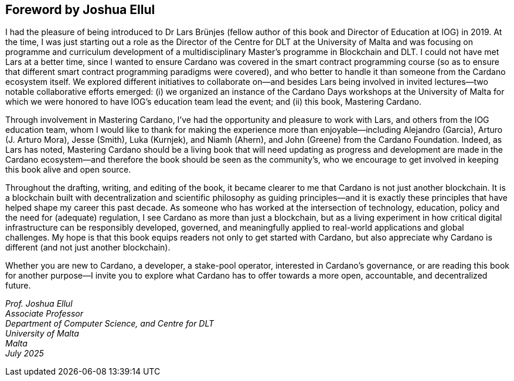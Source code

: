 
[[foreword-joshua]]
== Foreword by Joshua Ellul

I had the pleasure of being introduced to Dr Lars Brünjes (fellow author of this book and Director of Education at IOG) in 2019. At the time, I was just starting out a role as the Director of the Centre for DLT at the University of Malta and was focusing on programme and curriculum development of a multidisciplinary Master's programme in Blockchain and DLT. I could not have met Lars at a better time, since I wanted to ensure Cardano was covered in the smart contract programming course (so as to ensure that different smart contract programming paradigms were covered), and who better to handle it than someone from the Cardano ecosystem itself. We explored different initiatives to collaborate on—and besides Lars being involved in invited lectures—two notable collaborative efforts emerged: (i) we organized an instance of the Cardano Days workshops at the University of Malta for which we were honored to have IOG's education team lead the event; and (ii) this book, Mastering Cardano.

Through involvement in Mastering Cardano, I've had the opportunity and pleasure to work with Lars, and others from the IOG education team, whom I would like to thank for making the experience more than enjoyable—including Alejandro (Garcia), Arturo (J. Arturo Mora), Jesse (Smith), Luka (Kurnjek), and Niamh (Ahern), and John (Greene) from the Cardano Foundation. Indeed, as Lars has noted, Mastering Cardano should be a living book that will need updating as progress and development are made in the Cardano ecosystem—and therefore the book should be seen as the community's, who we encourage to get involved in keeping this book alive and open source.

Throughout the drafting, writing, and editing of the book, it became clearer to me that Cardano is not just another blockchain. It is a blockchain built with decentralization and scientific philosophy as guiding principles—and it is exactly these principles that have helped shape my career this past decade. As someone who has worked at the intersection of technology, education, policy and the need for (adequate) regulation, I see Cardano as more than just a blockchain, but as a living experiment in how critical digital infrastructure can be responsibly developed, governed, and meaningfully applied to real-world applications and global challenges. My hope is that this book equips readers not only to get started with Cardano, but also appreciate why Cardano is different (and not just another blockchain). 

Whether you are new to Cardano, a developer, a stake-pool operator, interested in Cardano's governance, or are reading this book for another purpose—I invite you to explore what Cardano has to offer towards a more open, accountable, and decentralized future.

_Prof. Joshua Ellul +
Associate Professor +
Department of Computer Science, and Centre for DLT +
University of Malta +
Malta +
July 2025_




